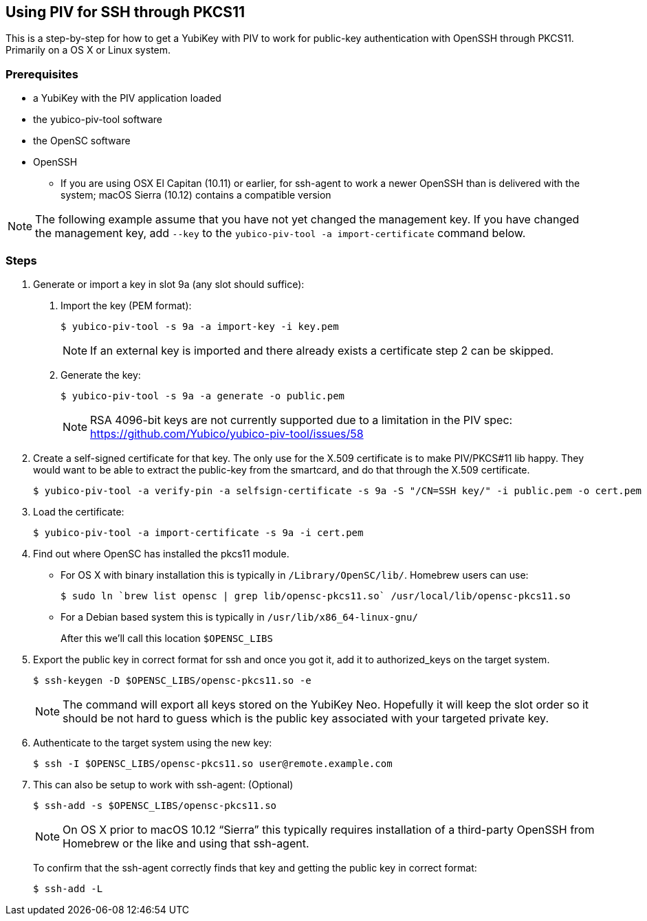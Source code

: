 == Using PIV for SSH through PKCS11
This is a step-by-step for how to get a YubiKey with PIV to work for
public-key authentication with OpenSSH through PKCS11.
Primarily on a OS X or Linux system.

=== Prerequisites
* a YubiKey with the PIV application loaded
* the yubico-piv-tool software
* the OpenSC software
* OpenSSH
** If you are using OSX El Capitan (10.11) or earlier, for ssh-agent to work a newer OpenSSH than is delivered with the system; macOS Sierra (10.12) contains a compatible version

[NOTE]
The following example assume that you have not yet changed the management key. If you have changed the management key, add `--key` to the `yubico-piv-tool -a import-certificate` command below.


=== Steps
1. Generate or import a key in slot 9a (any slot should suffice):
a. Import the key (PEM format):

  $ yubico-piv-tool -s 9a -a import-key -i key.pem
+
[NOTE]
If an external key is imported and there already exists a certificate step 2 can be skipped.

b. Generate the key:

  $ yubico-piv-tool -s 9a -a generate -o public.pem
+
[NOTE]
RSA 4096-bit keys are not currently supported due to a limitation in the PIV spec: https://github.com/Yubico/yubico-piv-tool/issues/58

2. Create a self-signed certificate for that key.
The only use for the X.509 certificate is to make PIV/PKCS#11 lib happy.
They would want to be able to extract the public-key from the smartcard,
and do that through the X.509 certificate.

  $ yubico-piv-tool -a verify-pin -a selfsign-certificate -s 9a -S "/CN=SSH key/" -i public.pem -o cert.pem

3. Load the certificate:

   $ yubico-piv-tool -a import-certificate -s 9a -i cert.pem

4. Find out where OpenSC has installed the pkcs11 module.

  * For OS X with binary installation this is typically in `/Library/OpenSC/lib/`. Homebrew users can use:

  $ sudo ln `brew list opensc | grep lib/opensc-pkcs11.so` /usr/local/lib/opensc-pkcs11.so

  * For a Debian based system this is typically in `/usr/lib/x86_64-linux-gnu/`
+
After this we'll call this location `$OPENSC_LIBS`

5. Export the public key in correct format for ssh and once you got it,
add it to authorized_keys on the target system.

   $ ssh-keygen -D $OPENSC_LIBS/opensc-pkcs11.so -e
+
[NOTE]
The command will export all keys stored on the YubiKey Neo.
Hopefully it will keep the slot order so it should be not hard to guess which
is the public key associated with your targeted private key.

6. Authenticate to the target system using the new key:

   $ ssh -I $OPENSC_LIBS/opensc-pkcs11.so user@remote.example.com

7. This can also be setup to work with ssh-agent: (Optional)

   $ ssh-add -s $OPENSC_LIBS/opensc-pkcs11.so
+
NOTE: On OS X prior to macOS 10.12 “Sierra” this typically requires installation of a third-party OpenSSH from Homebrew or the like and using that ssh-agent.
+
To confirm that the ssh-agent correctly finds that key and getting the public key in correct format:

   $ ssh-add -L
